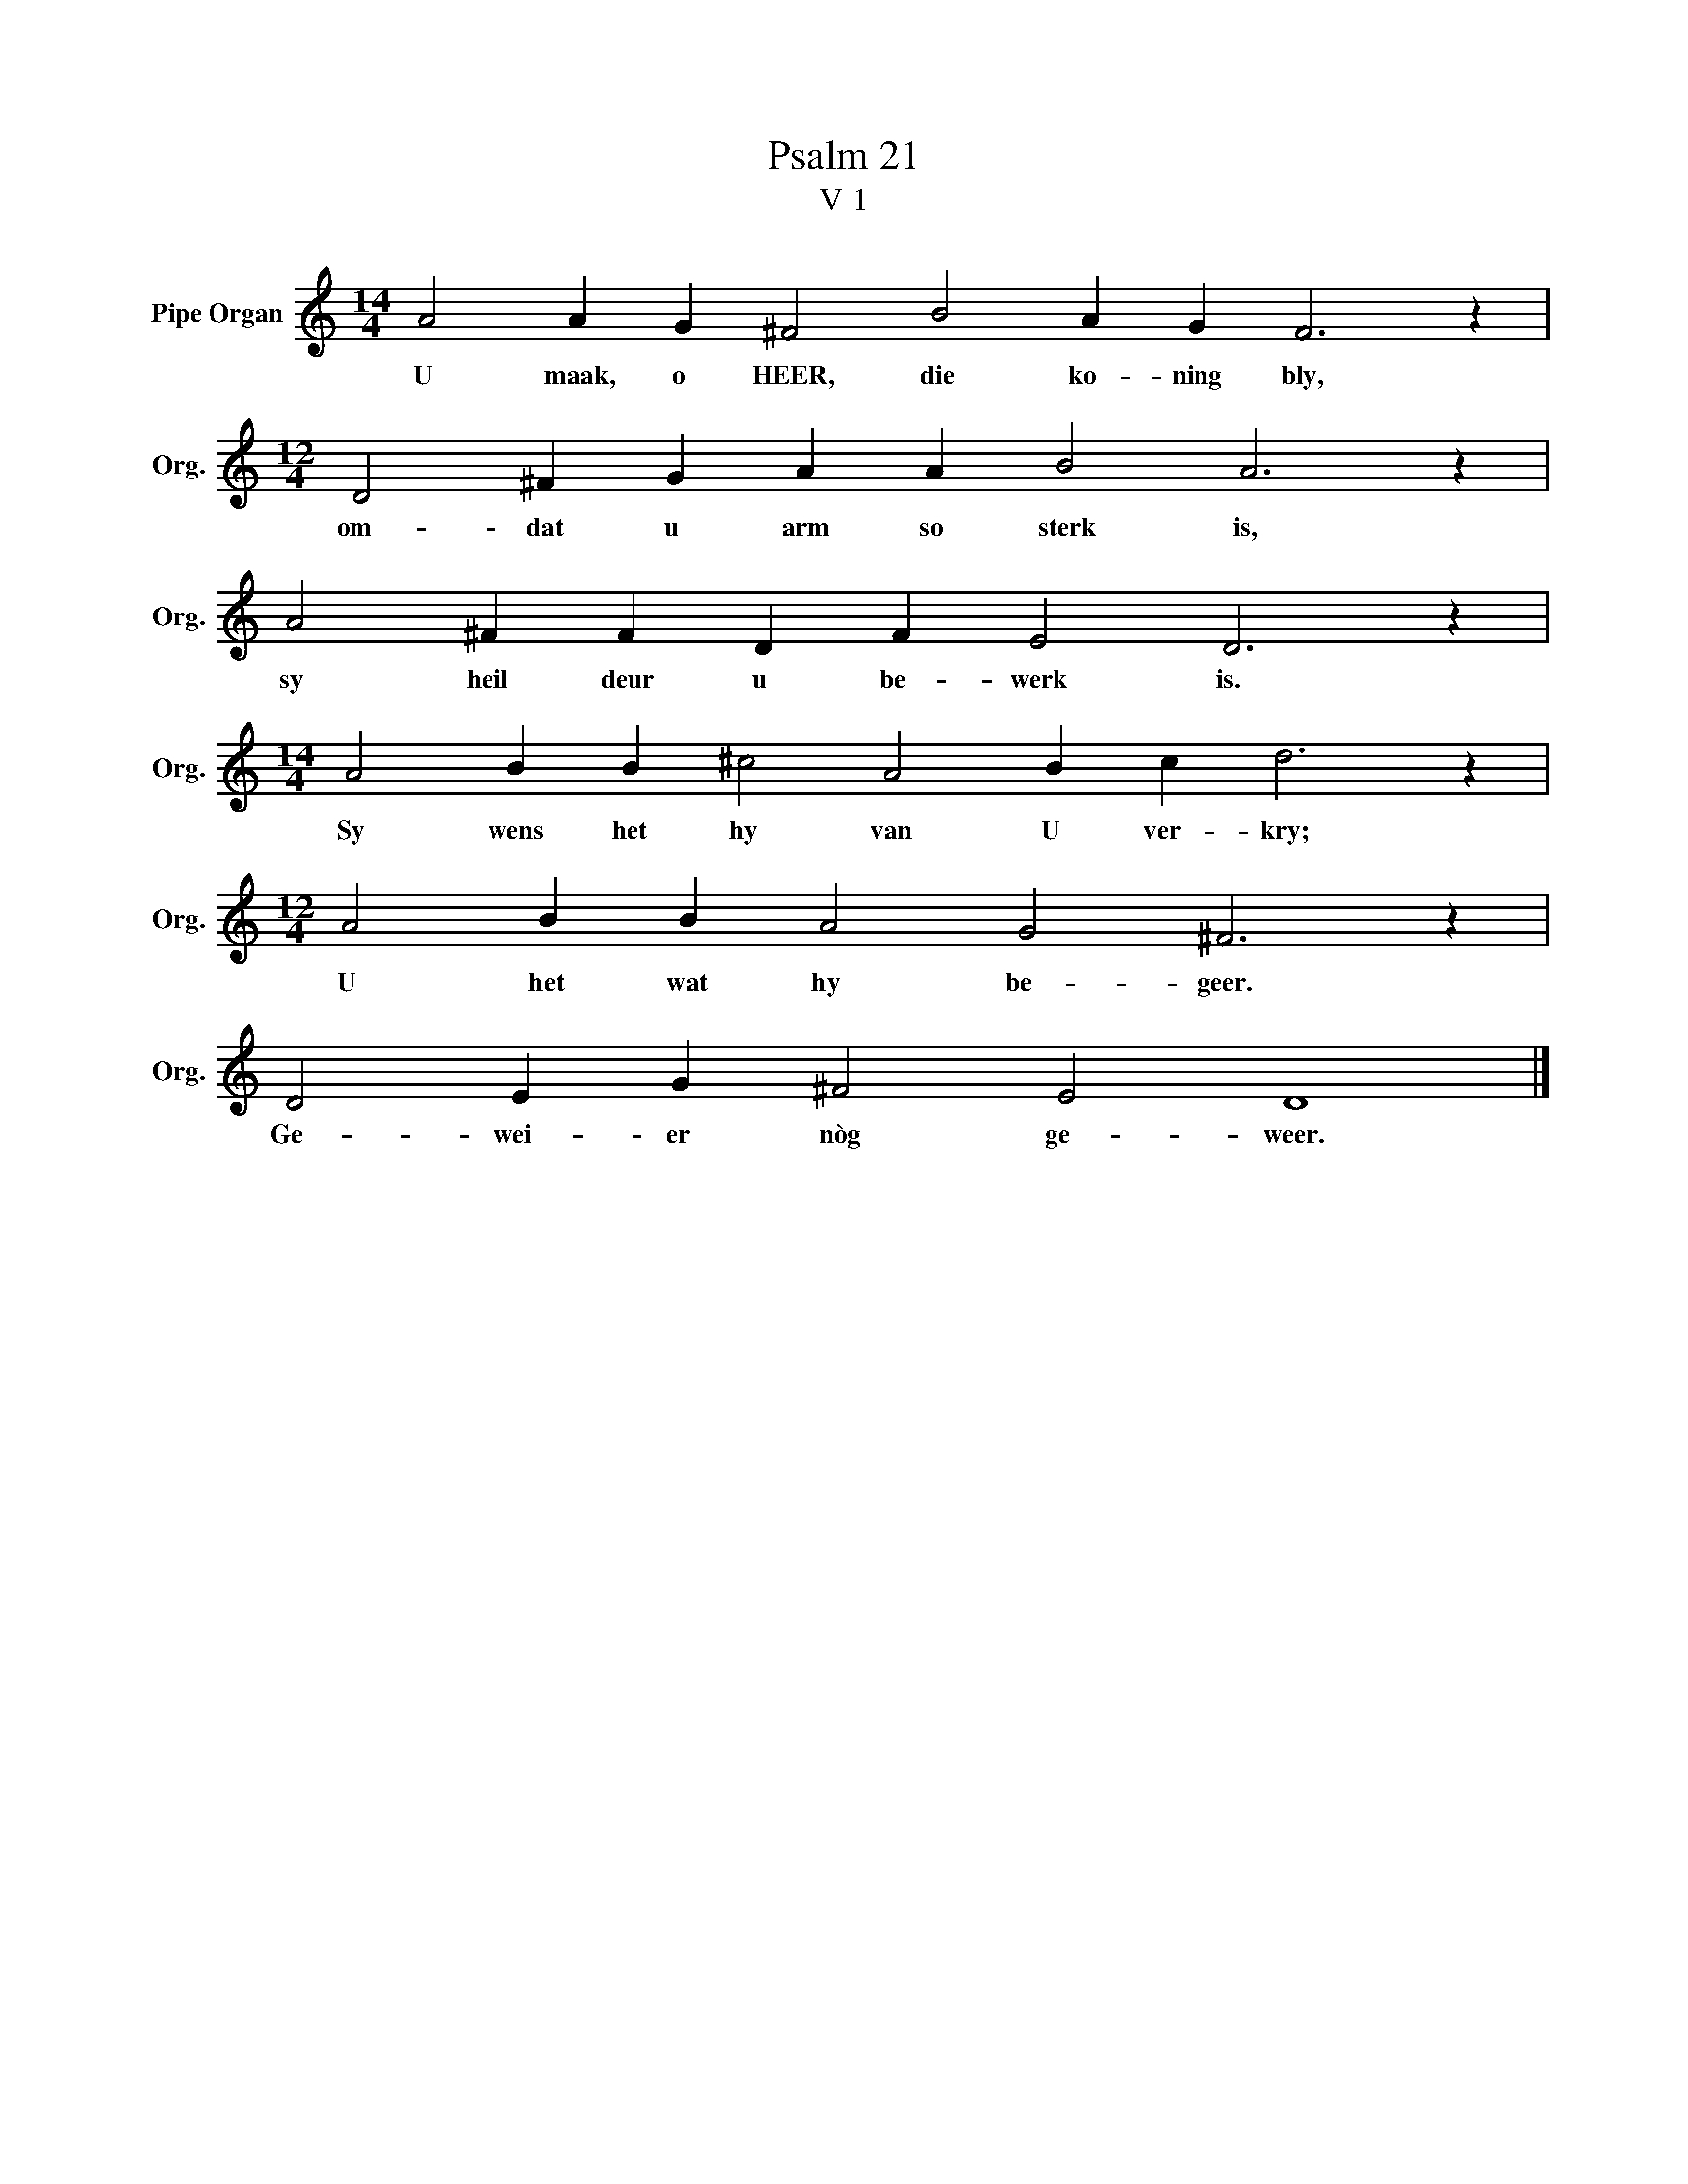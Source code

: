 X:1
T:Psalm 21
T:V 1
L:1/4
M:14/4
I:linebreak $
K:C
V:1 treble nm="Pipe Organ" snm="Org."
V:1
 A2 A G ^F2 B2 A G F3 z |$[M:12/4] D2 ^F G A A B2 A3 z |$ A2 ^F F D F E2 D3 z |$ %3
w: U maak, o HEER, die ko- ning bly,|om- dat u arm so sterk is,|sy heil deur u be- werk is.|
[M:14/4] A2 B B ^c2 A2 B c d3 z |$[M:12/4] A2 B B A2 G2 ^F3 z |$ D2 E G ^F2 E2 D4 |] %6
w: Sy wens het hy van U ver- kry;|U het wat hy be- geer.|Ge- wei- er nòg ge- weer.|

